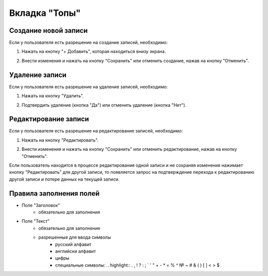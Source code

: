 Вкладка "Топы"
==============

Создание новой записи
---------------------

Если у пользователя есть разрешение на создание записей, необходимо:

1. Нажать на кнопку "+ Добавить", которая находиться внизу экрана.

.. image:: /images/add_new_btn_solo.png
   :width: 100 %

2. Внести изменения и нажать на кнопку "Сохранить" или отменить создание, нажав на кнопку "Отменить".

.. image:: /images/tops/save_cancel_btn.png
   :width: 100 %

Удаление записи
---------------

Если у пользователя есть разрешение на удаление записей, необходимо:

1. Нажать на кнопку "Удалить".

.. image:: /images/tops/delete_btn.png
   :width: 100 %

2. Подтвердить удаление (кнопка "Да") или отменить удаление (кнопка "Нет").

.. image:: /images/modal/delete_modal_confirm.png
   :width: 100 %

Редактирование записи
---------------------

Если у пользователя есть разрешение на редактирование записей, необходимо:

1. Нажать на кнопку "Редактировать".

.. image:: /images/tops/edit_btn.png
   :width: 100 %

2. Внести изменения и нажать на кнопку "Сохранить" или отменить редактирование, нажав на кнопку "Отменить".

.. image:: /images/tops/save_cancel_btn.png
   :width: 100 %

Если пользователь находится в процессе редактирования одной записи и не сохраняя изменения нажимает кнопку "Редактировать" для другой записи, то появляется запрос на подтверждение перехода к редактированию другой записи и потере данных на текущей записи.

.. image:: /images/modal/switch_edit_modal_confirm.png
   :width: 100 %

Правила заполнения полей
------------------------

* Поле "Заголовок"
    * обязательно для заполнения
* Поле "Текст"
    * обязательно для заполнения
    * разрешенные для ввода символы
        * русский алфавит
        * английски алфавит
        * цифры
        * специальные символы: .. highlight:: . , ! ? : ; ` ' " + - * = % ^ № ~ # & ( ) [ ] < > $
